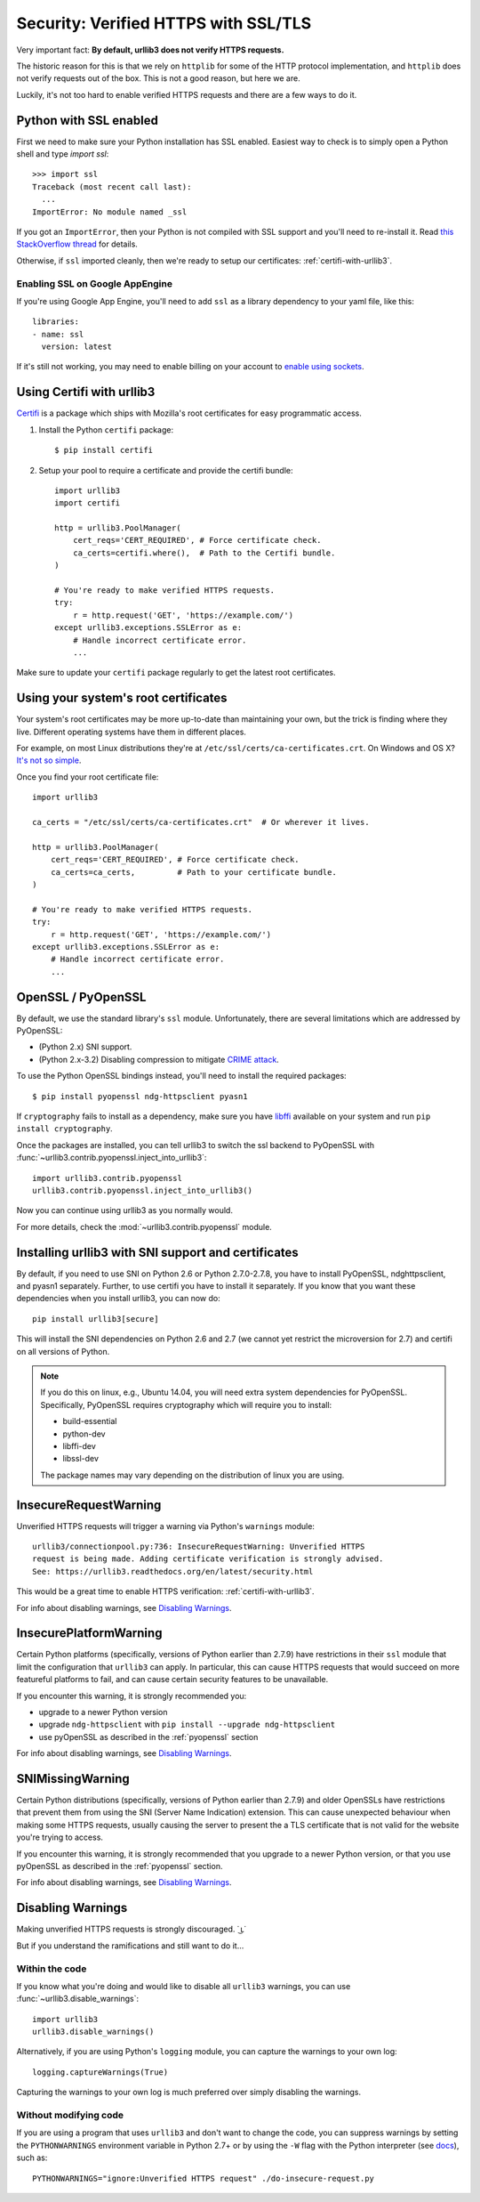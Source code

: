 .. _security:

Security: Verified HTTPS with SSL/TLS
=====================================

Very important fact: **By default, urllib3 does not verify HTTPS requests.**

The historic reason for this is that we rely on ``httplib`` for some of the
HTTP protocol implementation, and ``httplib`` does not verify requests out of
the box. This is not a good reason, but here we are.

Luckily, it's not too hard to enable verified HTTPS requests and there are a
few ways to do it.


Python with SSL enabled
-----------------------

First we need to make sure your Python installation has SSL enabled. Easiest
way to check is to simply open a Python shell and type `import ssl`::

    >>> import ssl
    Traceback (most recent call last):
      ...
    ImportError: No module named _ssl

If you got an ``ImportError``, then your Python is not compiled with SSL support
and you'll need to re-install it. Read
`this StackOverflow thread <https://stackoverflow.com/questions/5128845/importerror-no-module-named-ssl>`_
for details.

Otherwise, if ``ssl`` imported cleanly, then we're ready to setup our certificates:
:ref:`certifi-with-urllib3`.


Enabling SSL on Google AppEngine
++++++++++++++++++++++++++++++++

If you're using Google App Engine, you'll need to add ``ssl`` as a library
dependency to your yaml file, like this::

    libraries:
    - name: ssl
      version: latest

If it's still not working, you may need to enable billing on your account
to `enable using sockets
<https://developers.google.com/appengine/docs/python/sockets/>`_.


.. _certifi-with-urllib3:

Using Certifi with urllib3
--------------------------

`Certifi <http://certifi.io/>`_ is a package which ships with Mozilla's root
certificates for easy programmatic access.

1. Install the Python ``certifi`` package::

    $ pip install certifi

2. Setup your pool to require a certificate and provide the certifi bundle::

    import urllib3
    import certifi

    http = urllib3.PoolManager(
        cert_reqs='CERT_REQUIRED', # Force certificate check.
        ca_certs=certifi.where(),  # Path to the Certifi bundle.
    )

    # You're ready to make verified HTTPS requests.
    try:
        r = http.request('GET', 'https://example.com/')
    except urllib3.exceptions.SSLError as e:
        # Handle incorrect certificate error.
        ...

Make sure to update your ``certifi`` package regularly to get the latest root
certificates.


Using your system's root certificates
-------------------------------------

Your system's root certificates may be more up-to-date than maintaining your
own, but the trick is finding where they live. Different operating systems have
them in different places.

For example, on most Linux distributions they're at
``/etc/ssl/certs/ca-certificates.crt``. On Windows and OS X? `It's not so simple
<https://stackoverflow.com/questions/10095676/openssl-reasonable-default-for-trusted-ca-certificates>`_.

Once you find your root certificate file::

    import urllib3

    ca_certs = "/etc/ssl/certs/ca-certificates.crt"  # Or wherever it lives.

    http = urllib3.PoolManager(
        cert_reqs='CERT_REQUIRED', # Force certificate check.
        ca_certs=ca_certs,         # Path to your certificate bundle.
    )

    # You're ready to make verified HTTPS requests.
    try:
        r = http.request('GET', 'https://example.com/')
    except urllib3.exceptions.SSLError as e:
        # Handle incorrect certificate error.
        ...


.. _pyopenssl:

OpenSSL / PyOpenSSL
-------------------

By default, we use the standard library's ``ssl`` module. Unfortunately, there
are several limitations which are addressed by PyOpenSSL:

- (Python 2.x) SNI support.
- (Python 2.x-3.2) Disabling compression to mitigate `CRIME attack
  <https://en.wikipedia.org/wiki/CRIME_(security_exploit)>`_.

To use the Python OpenSSL bindings instead, you'll need to install the required
packages::

    $ pip install pyopenssl ndg-httpsclient pyasn1

If ``cryptography`` fails to install as a dependency, make sure you have `libffi
<http://sourceware.org/libffi/>`_ available on your system and run
``pip install cryptography``.

Once the packages are installed, you can tell urllib3 to switch the ssl backend
to PyOpenSSL with :func:`~urllib3.contrib.pyopenssl.inject_into_urllib3`::

    import urllib3.contrib.pyopenssl
    urllib3.contrib.pyopenssl.inject_into_urllib3()

Now you can continue using urllib3 as you normally would.

For more details, check the :mod:`~urllib3.contrib.pyopenssl` module.

Installing urllib3 with SNI support and certificates
----------------------------------------------------

By default, if you need to use SNI on Python 2.6 or Python 2.7.0-2.7.8, you
have to install PyOpenSSL, ndghttpsclient, and pyasn1 separately. Further, to
use certifi you have to install it separately. If you know that you want these
dependencies when you install urllib3, you can now do::

    pip install urllib3[secure]

This will install the SNI dependencies on Python 2.6 and 2.7 (we cannot yet
restrict the microversion for 2.7) and certifi on all versions of Python.

.. note::

    If you do this on linux, e.g., Ubuntu 14.04, you will need extra system
    dependencies for PyOpenSSL. Specifically, PyOpenSSL requires cryptography
    which will require you to install:

    - build-essential
    - python-dev
    - libffi-dev
    - libssl-dev

    The package names may vary depending on the distribution of linux you are
    using.

.. _insecurerequestwarning:

InsecureRequestWarning
----------------------

.. versionadded:: 1.9

Unverified HTTPS requests will trigger a warning via Python's ``warnings`` module::

    urllib3/connectionpool.py:736: InsecureRequestWarning: Unverified HTTPS
    request is being made. Adding certificate verification is strongly advised.
    See: https://urllib3.readthedocs.org/en/latest/security.html

This would be a great time to enable HTTPS verification:
:ref:`certifi-with-urllib3`.

For info about disabling warnings, see `Disabling Warnings`_.


InsecurePlatformWarning
-----------------------

.. versionadded:: 1.11

Certain Python platforms (specifically, versions of Python earlier than 2.7.9)
have restrictions in their ``ssl`` module that limit the configuration that
``urllib3`` can apply. In particular, this can cause HTTPS requests that would
succeed on more featureful platforms to fail, and can cause certain security
features to be unavailable.

If you encounter this warning, it is strongly recommended you:

- upgrade to a newer Python version
- upgrade ``ndg-httpsclient`` with ``pip install --upgrade ndg-httpsclient``
- use pyOpenSSL as described in the :ref:`pyopenssl` section

For info about disabling warnings, see `Disabling Warnings`_.


SNIMissingWarning
-----------------

.. versionadded:: 1.13

Certain Python distributions (specifically, versions of Python earlier than
2.7.9) and older OpenSSLs have restrictions that prevent them from using the
SNI (Server Name Indication) extension. This can cause unexpected behaviour
when making some HTTPS requests, usually causing the server to present the a
TLS certificate that is not valid for the website you're trying to access.

If you encounter this warning, it is strongly recommended that you upgrade
to a newer Python version, or that you use pyOpenSSL as described in the
:ref:`pyopenssl` section.

For info about disabling warnings, see `Disabling Warnings`_.


Disabling Warnings
------------------

Making unverified HTTPS requests is strongly discouraged. ˙ ͜ʟ˙

But if you understand the ramifications and still want to do it...

Within the code
+++++++++++++++

If you know what you're doing and would like to disable all ``urllib3`` warnings,
you can use :func:`~urllib3.disable_warnings`::

    import urllib3
    urllib3.disable_warnings()

Alternatively, if you are using Python's ``logging`` module, you can capture the
warnings to your own log::

	logging.captureWarnings(True)

Capturing the warnings to your own log is much preferred over simply disabling
the warnings.

Without modifying code
++++++++++++++++++++++

If you are using a program that uses ``urllib3`` and don't want to change the
code, you can suppress warnings by setting the ``PYTHONWARNINGS`` environment
variable in Python 2.7+ or by using the ``-W`` flag with the Python
interpreter (see `docs
<https://docs.python.org/2/using/cmdline.html#cmdoption-W>`_), such as::

    PYTHONWARNINGS="ignore:Unverified HTTPS request" ./do-insecure-request.py
